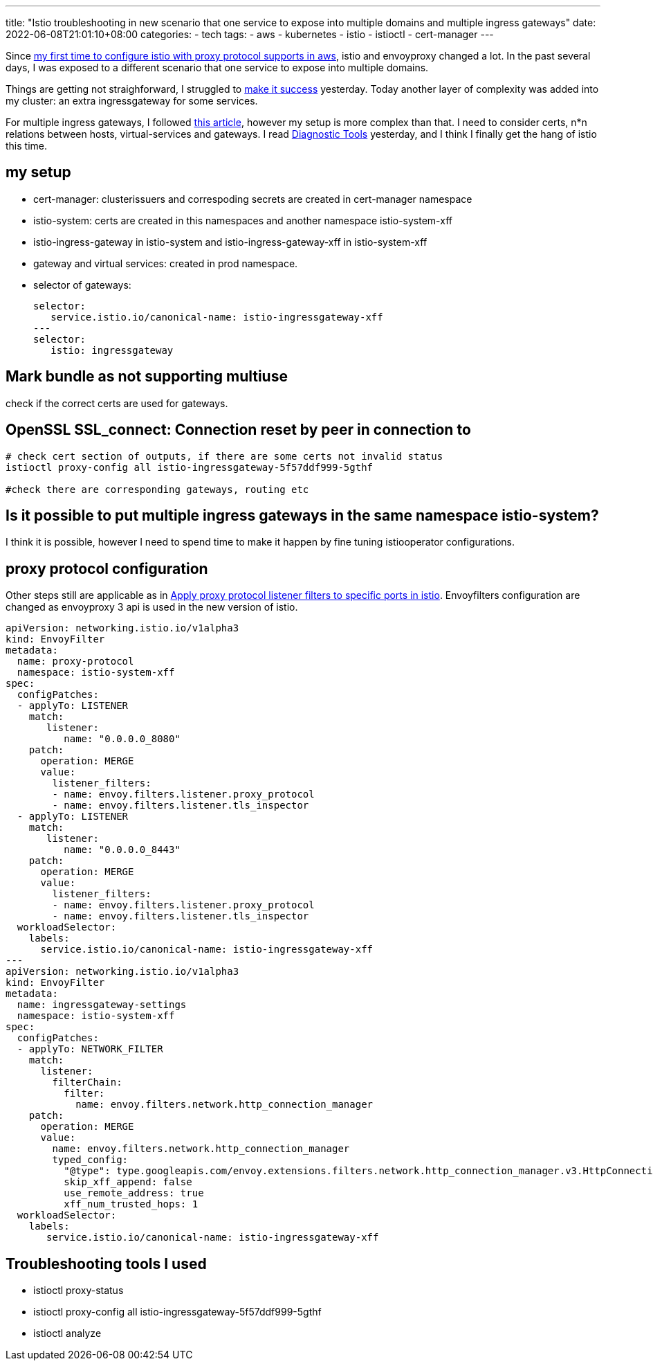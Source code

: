 ---
title: "Istio troubleshooting in new scenario that one service to expose into multiple domains and multiple ingress gateways"
date: 2022-06-08T21:01:10+08:00
categories:
- tech
tags:
- aws
- kubernetes
- istio
- istioctl
- cert-manager
---


Since https://jackliusr.github.io/posts/2021/08/apply-proxy-protocol-listener-filters-to-specific-ports-in-istio/[my first time to configure istio with proxy protocol supports in aws], istio and envoyproxy changed a lot. In the past several days, I was exposed to a different scenario that one service to expose into multiple domains. 

Things are getting not straighforward, I struggled to https://jackliusr.github.io/posts/2022/06/istio-virtual-service-with-tls-connection-reset-by-peer/[make it success] yesterday. Today another layer of complexity was added into my cluster: an extra ingressgateway for some services.

For multiple ingress gateways, I followed https://getistio.io/istio-in-practice/multiple-ingress-gateways/#why-multiple-gateways[this article], however my setup is more complex than that. I need to consider certs, n*n relations between hosts, virtual-services and gateways. I read https://istio.io/latest/docs/ops/diagnostic-tools/[Diagnostic Tools] yesterday, and I think I finally get the hang of istio this time.

== my setup

* cert-manager:  clusterissuers and correspoding secrets are created in cert-manager namespace
* istio-system:  certs are created in this namespaces and another namespace istio-system-xff
* istio-ingress-gateway in  istio-system and istio-ingress-gateway-xff in istio-system-xff
* gateway and virtual services: created in prod namespace.
* selector of gateways: 
+
[source, yaml]
----

selector: 
   service.istio.io/canonical-name: istio-ingressgateway-xff
---
selector: 
   istio: ingressgateway
----

== Mark bundle as not supporting multiuse

check if the correct certs are used for gateways.

== OpenSSL SSL_connect: Connection reset by peer in connection to

[source,bash]
----
# check cert section of outputs, if there are some certs not invalid status
istioctl proxy-config all istio-ingressgateway-5f57ddf999-5gthf

#check there are corresponding gateways, routing etc
----

== Is it possible to put multiple ingress gateways in the same namespace istio-system?

I think it is possible, however I need to spend time to make it happen by fine tuning istiooperator configurations.

== proxy protocol configuration

Other steps still are applicable as in https://jackliusr.github.io/posts/2021/08/apply-proxy-protocol-listener-filters-to-specific-ports-in-istio/[Apply proxy protocol listener filters to specific ports in istio]. Envoyfilters configuration are changed as envoyproxy 3 api is used in the new version of istio.

[source,yaml]
----
apiVersion: networking.istio.io/v1alpha3
kind: EnvoyFilter
metadata:
  name: proxy-protocol
  namespace: istio-system-xff
spec:
  configPatches:
  - applyTo: LISTENER
    match:
       listener:
          name: "0.0.0.0_8080"
    patch:
      operation: MERGE
      value:
        listener_filters:
        - name: envoy.filters.listener.proxy_protocol
        - name: envoy.filters.listener.tls_inspector
  - applyTo: LISTENER
    match:
       listener:
          name: "0.0.0.0_8443"
    patch:
      operation: MERGE
      value:
        listener_filters:
        - name: envoy.filters.listener.proxy_protocol
        - name: envoy.filters.listener.tls_inspector
  workloadSelector:
    labels:
      service.istio.io/canonical-name: istio-ingressgateway-xff
---
apiVersion: networking.istio.io/v1alpha3
kind: EnvoyFilter
metadata:
  name: ingressgateway-settings
  namespace: istio-system-xff
spec:
  configPatches:
  - applyTo: NETWORK_FILTER
    match:
      listener:
        filterChain:
          filter:
            name: envoy.filters.network.http_connection_manager
    patch:
      operation: MERGE
      value:
        name: envoy.filters.network.http_connection_manager
        typed_config:
          "@type": type.googleapis.com/envoy.extensions.filters.network.http_connection_manager.v3.HttpConnectionManager
          skip_xff_append: false
          use_remote_address: true
          xff_num_trusted_hops: 1
  workloadSelector:
    labels:
       service.istio.io/canonical-name: istio-ingressgateway-xff
----

== Troubleshooting tools I used

* istioctl proxy-status
* istioctl proxy-config all istio-ingressgateway-5f57ddf999-5gthf
* istioctl analyze